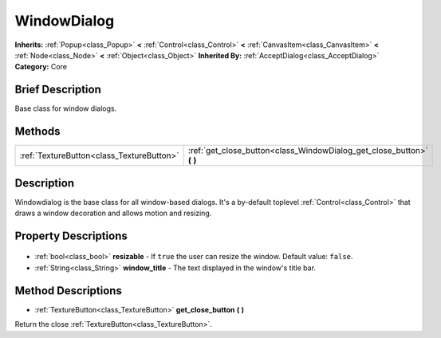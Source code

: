 .. Generated automatically by doc/tools/makerst.py in Godot's source tree.
.. DO NOT EDIT THIS FILE, but the WindowDialog.xml source instead.
.. The source is found in doc/classes or modules/<name>/doc_classes.

.. _class_WindowDialog:

WindowDialog
============

**Inherits:** :ref:`Popup<class_Popup>` **<** :ref:`Control<class_Control>` **<** :ref:`CanvasItem<class_CanvasItem>` **<** :ref:`Node<class_Node>` **<** :ref:`Object<class_Object>`
**Inherited By:** :ref:`AcceptDialog<class_AcceptDialog>`
**Category:** Core

Brief Description
-----------------

Base class for window dialogs.

Methods
-------

+--------------------------------------------+--------------------------------------------------------------------------+
| :ref:`TextureButton<class_TextureButton>`  | :ref:`get_close_button<class_WindowDialog_get_close_button>` **(** **)** |
+--------------------------------------------+--------------------------------------------------------------------------+

Description
-----------

Windowdialog is the base class for all window-based dialogs. It's a by-default toplevel :ref:`Control<class_Control>` that draws a window decoration and allows motion and resizing.

Property Descriptions
---------------------

  .. _class_WindowDialog_resizable:

- :ref:`bool<class_bool>` **resizable** - If ``true`` the user can resize the window. Default value: ``false``.

  .. _class_WindowDialog_window_title:

- :ref:`String<class_String>` **window_title** - The text displayed in the window's title bar.


Method Descriptions
-------------------

.. _class_WindowDialog_get_close_button:

- :ref:`TextureButton<class_TextureButton>` **get_close_button** **(** **)**

Return the close :ref:`TextureButton<class_TextureButton>`.


